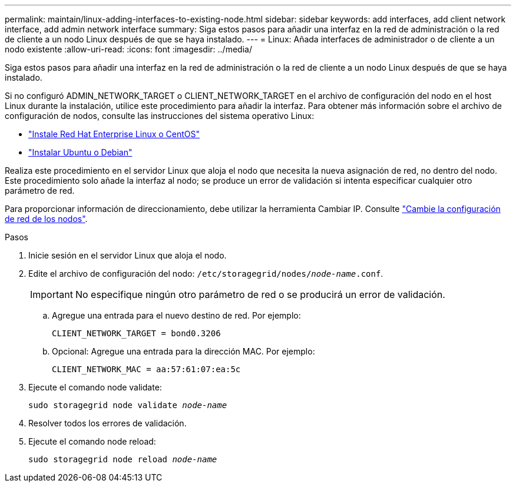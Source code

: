 ---
permalink: maintain/linux-adding-interfaces-to-existing-node.html 
sidebar: sidebar 
keywords: add interfaces, add client network interface, add admin network interface 
summary: Siga estos pasos para añadir una interfaz en la red de administración o la red de cliente a un nodo Linux después de que se haya instalado. 
---
= Linux: Añada interfaces de administrador o de cliente a un nodo existente
:allow-uri-read: 
:icons: font
:imagesdir: ../media/


[role="lead"]
Siga estos pasos para añadir una interfaz en la red de administración o la red de cliente a un nodo Linux después de que se haya instalado.

Si no configuró ADMIN_NETWORK_TARGET o CLIENT_NETWORK_TARGET en el archivo de configuración del nodo en el host Linux durante la instalación, utilice este procedimiento para añadir la interfaz. Para obtener más información sobre el archivo de configuración de nodos, consulte las instrucciones del sistema operativo Linux:

* link:../rhel/index.html["Instale Red Hat Enterprise Linux o CentOS"]
* link:../ubuntu/index.html["Instalar Ubuntu o Debian"]


Realiza este procedimiento en el servidor Linux que aloja el nodo que necesita la nueva asignación de red, no dentro del nodo. Este procedimiento solo añade la interfaz al nodo; se produce un error de validación si intenta especificar cualquier otro parámetro de red.

Para proporcionar información de direccionamiento, debe utilizar la herramienta Cambiar IP. Consulte link:changing-nodes-network-configuration.html["Cambie la configuración de red de los nodos"].

.Pasos
. Inicie sesión en el servidor Linux que aloja el nodo.
. Edite el archivo de configuración del nodo: `/etc/storagegrid/nodes/_node-name_.conf`.
+

IMPORTANT: No especifique ningún otro parámetro de red o se producirá un error de validación.

+
.. Agregue una entrada para el nuevo destino de red. Por ejemplo:
+
`CLIENT_NETWORK_TARGET = bond0.3206`

.. Opcional: Agregue una entrada para la dirección MAC. Por ejemplo:
+
`CLIENT_NETWORK_MAC = aa:57:61:07:ea:5c`



. Ejecute el comando node validate:
+
`sudo storagegrid node validate _node-name_`

. Resolver todos los errores de validación.
. Ejecute el comando node reload:
+
`sudo storagegrid node reload _node-name_`


